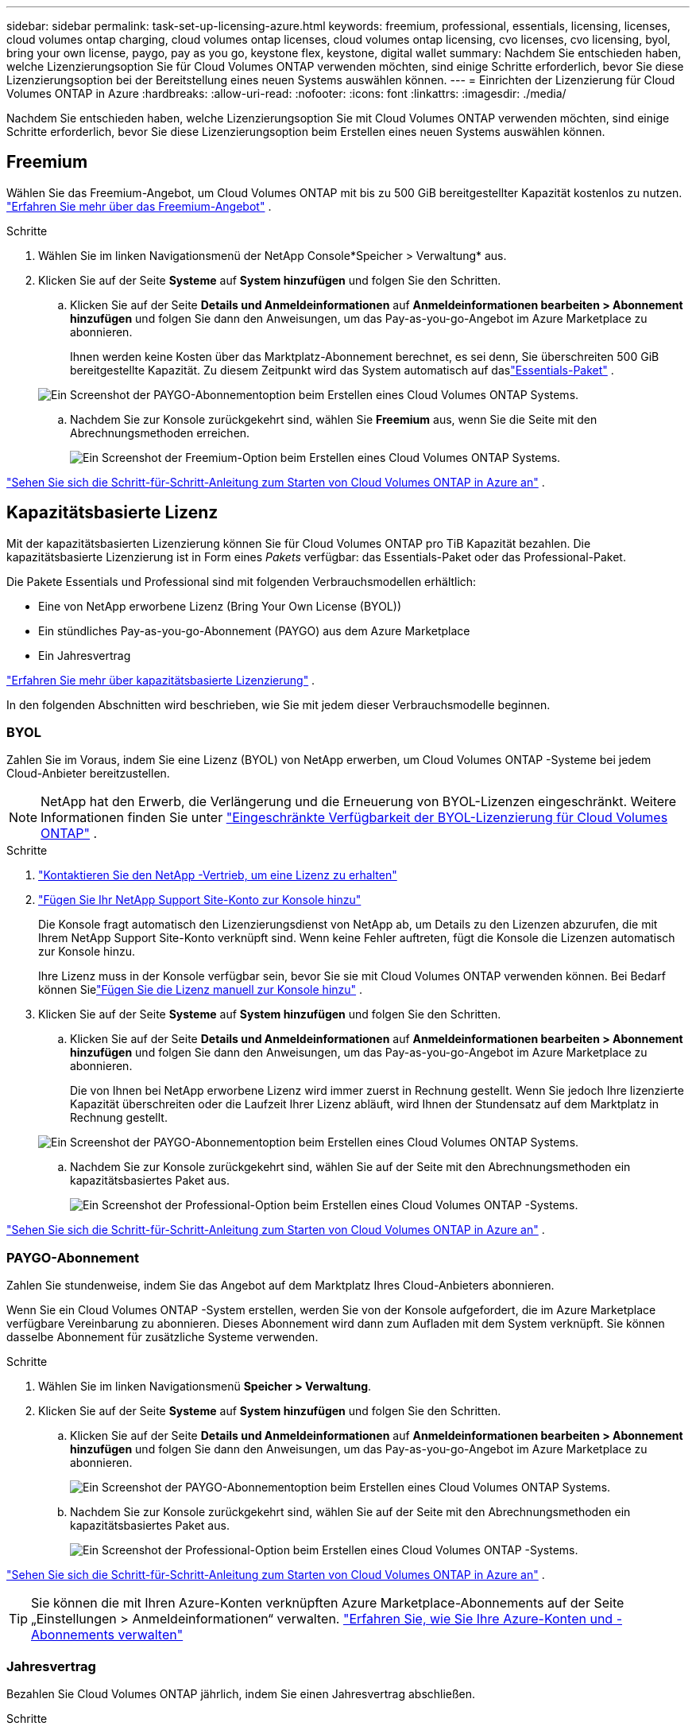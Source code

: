 ---
sidebar: sidebar 
permalink: task-set-up-licensing-azure.html 
keywords: freemium, professional, essentials, licensing, licenses, cloud volumes ontap charging, cloud volumes ontap licenses, cloud volumes ontap licensing, cvo licenses, cvo licensing, byol, bring your own license, paygo, pay as you go, keystone flex, keystone, digital wallet 
summary: Nachdem Sie entschieden haben, welche Lizenzierungsoption Sie für Cloud Volumes ONTAP verwenden möchten, sind einige Schritte erforderlich, bevor Sie diese Lizenzierungsoption bei der Bereitstellung eines neuen Systems auswählen können. 
---
= Einrichten der Lizenzierung für Cloud Volumes ONTAP in Azure
:hardbreaks:
:allow-uri-read: 
:nofooter: 
:icons: font
:linkattrs: 
:imagesdir: ./media/


[role="lead"]
Nachdem Sie entschieden haben, welche Lizenzierungsoption Sie mit Cloud Volumes ONTAP verwenden möchten, sind einige Schritte erforderlich, bevor Sie diese Lizenzierungsoption beim Erstellen eines neuen Systems auswählen können.



== Freemium

Wählen Sie das Freemium-Angebot, um Cloud Volumes ONTAP mit bis zu 500 GiB bereitgestellter Kapazität kostenlos zu nutzen. link:https://docs.netapp.com/us-en/bluexp-cloud-volumes-ontap/concept-licensing.html#packages["Erfahren Sie mehr über das Freemium-Angebot"^] .

.Schritte
. Wählen Sie im linken Navigationsmenü der NetApp Console*Speicher > Verwaltung* aus.
. Klicken Sie auf der Seite *Systeme* auf *System hinzufügen* und folgen Sie den Schritten.
+
.. Klicken Sie auf der Seite *Details und Anmeldeinformationen* auf *Anmeldeinformationen bearbeiten > Abonnement hinzufügen* und folgen Sie dann den Anweisungen, um das Pay-as-you-go-Angebot im Azure Marketplace zu abonnieren.
+
Ihnen werden keine Kosten über das Marktplatz-Abonnement berechnet, es sei denn, Sie überschreiten 500 GiB bereitgestellte Kapazität. Zu diesem Zeitpunkt wird das System automatisch auf daslink:https://docs.netapp.com/us-en/bluexp-cloud-volumes-ontap/concept-licensing.html#capacity-based-licensing["Essentials-Paket"^] .

+
image:screenshot-azure-paygo-subscription.png["Ein Screenshot der PAYGO-Abonnementoption beim Erstellen eines Cloud Volumes ONTAP Systems."]

.. Nachdem Sie zur Konsole zurückgekehrt sind, wählen Sie *Freemium* aus, wenn Sie die Seite mit den Abrechnungsmethoden erreichen.
+
image:screenshot-freemium.png["Ein Screenshot der Freemium-Option beim Erstellen eines Cloud Volumes ONTAP Systems."]





link:task-deploying-otc-azure.html["Sehen Sie sich die Schritt-für-Schritt-Anleitung zum Starten von Cloud Volumes ONTAP in Azure an"] .



== Kapazitätsbasierte Lizenz

Mit der kapazitätsbasierten Lizenzierung können Sie für Cloud Volumes ONTAP pro TiB Kapazität bezahlen. Die kapazitätsbasierte Lizenzierung ist in Form eines _Pakets_ verfügbar: das Essentials-Paket oder das Professional-Paket.

Die Pakete Essentials und Professional sind mit folgenden Verbrauchsmodellen erhältlich:

* Eine von NetApp erworbene Lizenz (Bring Your Own License (BYOL))
* Ein stündliches Pay-as-you-go-Abonnement (PAYGO) aus dem Azure Marketplace
* Ein Jahresvertrag


link:concept-licensing.html["Erfahren Sie mehr über kapazitätsbasierte Lizenzierung"] .

In den folgenden Abschnitten wird beschrieben, wie Sie mit jedem dieser Verbrauchsmodelle beginnen.



=== BYOL

Zahlen Sie im Voraus, indem Sie eine Lizenz (BYOL) von NetApp erwerben, um Cloud Volumes ONTAP -Systeme bei jedem Cloud-Anbieter bereitzustellen.


NOTE: NetApp hat den Erwerb, die Verlängerung und die Erneuerung von BYOL-Lizenzen eingeschränkt. Weitere Informationen finden Sie unter  https://docs.netapp.com/us-en/bluexp-cloud-volumes-ontap/whats-new.html#restricted-availability-of-byol-licensing-for-cloud-volumes-ontap["Eingeschränkte Verfügbarkeit der BYOL-Lizenzierung für Cloud Volumes ONTAP"^] .

.Schritte
. https://bluexp.netapp.com/contact-cds["Kontaktieren Sie den NetApp -Vertrieb, um eine Lizenz zu erhalten"^]
. https://docs.netapp.com/us-en/bluexp-setup-admin/task-adding-nss-accounts.html#add-an-nss-account["Fügen Sie Ihr NetApp Support Site-Konto zur Konsole hinzu"^]
+
Die Konsole fragt automatisch den Lizenzierungsdienst von NetApp ab, um Details zu den Lizenzen abzurufen, die mit Ihrem NetApp Support Site-Konto verknüpft sind.  Wenn keine Fehler auftreten, fügt die Konsole die Lizenzen automatisch zur Konsole hinzu.

+
Ihre Lizenz muss in der Konsole verfügbar sein, bevor Sie sie mit Cloud Volumes ONTAP verwenden können.  Bei Bedarf können Sielink:task-manage-capacity-licenses.html#add-purchased-licenses-to-your-account["Fügen Sie die Lizenz manuell zur Konsole hinzu"] .

. Klicken Sie auf der Seite *Systeme* auf *System hinzufügen* und folgen Sie den Schritten.
+
.. Klicken Sie auf der Seite *Details und Anmeldeinformationen* auf *Anmeldeinformationen bearbeiten > Abonnement hinzufügen* und folgen Sie dann den Anweisungen, um das Pay-as-you-go-Angebot im Azure Marketplace zu abonnieren.
+
Die von Ihnen bei NetApp erworbene Lizenz wird immer zuerst in Rechnung gestellt. Wenn Sie jedoch Ihre lizenzierte Kapazität überschreiten oder die Laufzeit Ihrer Lizenz abläuft, wird Ihnen der Stundensatz auf dem Marktplatz in Rechnung gestellt.

+
image:screenshot-azure-paygo-subscription.png["Ein Screenshot der PAYGO-Abonnementoption beim Erstellen eines Cloud Volumes ONTAP Systems."]

.. Nachdem Sie zur Konsole zurückgekehrt sind, wählen Sie auf der Seite mit den Abrechnungsmethoden ein kapazitätsbasiertes Paket aus.
+
image:screenshot-professional.png["Ein Screenshot der Professional-Option beim Erstellen eines Cloud Volumes ONTAP -Systems."]





link:task-deploying-otc-azure.html["Sehen Sie sich die Schritt-für-Schritt-Anleitung zum Starten von Cloud Volumes ONTAP in Azure an"] .



=== PAYGO-Abonnement

Zahlen Sie stundenweise, indem Sie das Angebot auf dem Marktplatz Ihres Cloud-Anbieters abonnieren.

Wenn Sie ein Cloud Volumes ONTAP -System erstellen, werden Sie von der Konsole aufgefordert, die im Azure Marketplace verfügbare Vereinbarung zu abonnieren.  Dieses Abonnement wird dann zum Aufladen mit dem System verknüpft.  Sie können dasselbe Abonnement für zusätzliche Systeme verwenden.

.Schritte
. Wählen Sie im linken Navigationsmenü *Speicher > Verwaltung*.
. Klicken Sie auf der Seite *Systeme* auf *System hinzufügen* und folgen Sie den Schritten.
+
.. Klicken Sie auf der Seite *Details und Anmeldeinformationen* auf *Anmeldeinformationen bearbeiten > Abonnement hinzufügen* und folgen Sie dann den Anweisungen, um das Pay-as-you-go-Angebot im Azure Marketplace zu abonnieren.
+
image:screenshot-azure-paygo-subscription.png["Ein Screenshot der PAYGO-Abonnementoption beim Erstellen eines Cloud Volumes ONTAP Systems."]

.. Nachdem Sie zur Konsole zurückgekehrt sind, wählen Sie auf der Seite mit den Abrechnungsmethoden ein kapazitätsbasiertes Paket aus.
+
image:screenshot-professional.png["Ein Screenshot der Professional-Option beim Erstellen eines Cloud Volumes ONTAP -Systems."]





link:task-deploying-otc-azure.html["Sehen Sie sich die Schritt-für-Schritt-Anleitung zum Starten von Cloud Volumes ONTAP in Azure an"] .


TIP: Sie können die mit Ihren Azure-Konten verknüpften Azure Marketplace-Abonnements auf der Seite „Einstellungen > Anmeldeinformationen“ verwalten. https://docs.netapp.com/us-en/bluexp-setup-admin/task-adding-azure-accounts.html["Erfahren Sie, wie Sie Ihre Azure-Konten und -Abonnements verwalten"^]



=== Jahresvertrag

Bezahlen Sie Cloud Volumes ONTAP jährlich, indem Sie einen Jahresvertrag abschließen.

.Schritte
. Wenden Sie sich an Ihren NetApp Vertriebsmitarbeiter, um einen Jahresvertrag abzuschließen.
+
Der Vertrag ist als _privates_ Angebot im Azure Marketplace verfügbar.

+
Nachdem NetApp Ihnen das private Angebot mitgeteilt hat, können Sie bei der Systemerstellung den Jahresplan auswählen, wenn Sie sich im Azure Marketplace anmelden.

. Klicken Sie auf der Seite *Systeme* auf *System hinzufügen* und folgen Sie den Schritten.
+
.. Klicken Sie auf der Seite *Details und Anmeldeinformationen* auf *Anmeldeinformationen bearbeiten > Abonnement hinzufügen > Fortfahren*.
.. Wählen Sie im Azure-Portal den Jahresplan aus, der mit Ihrem Azure-Konto geteilt wurde, und klicken Sie dann auf *Abonnieren*.
.. Nachdem Sie zur Konsole zurückgekehrt sind, wählen Sie auf der Seite mit den Abrechnungsmethoden ein kapazitätsbasiertes Paket aus.
+
image:screenshot-professional.png["Ein Screenshot der Professional-Option beim Erstellen eines Cloud Volumes ONTAP -Systems."]





link:task-deploying-otc-azure.html["Sehen Sie sich die Schritt-für-Schritt-Anleitung zum Starten von Cloud Volumes ONTAP in Azure an"] .



== Keystone Abonnement

Bei einem Keystone -Abonnement handelt es sich um einen Abonnementdienst mit nutzungsabhängiger Bezahlung. link:concept-licensing.html#keystone-subscription["Erfahren Sie mehr über NetApp Keystone -Abonnements"] .

.Schritte
. Wenn Sie noch kein Abonnement haben, https://www.netapp.com/forms/keystone-sales-contact/["NetApp kontaktieren"^]
. mailto:ng-keystone-success@netapp.com [Kontaktieren Sie NetApp], um Ihr Benutzerkonto in der Konsole mit einem oder mehreren Keystone Abonnements zu autorisieren.
. Nachdem NetApp Ihr ​​Konto autorisiert hat,link:task-manage-keystone.html#link-a-subscription["Verknüpfen Sie Ihre Abonnements zur Verwendung mit Cloud Volumes ONTAP"] .
. Klicken Sie auf der Seite *Systeme* auf *System hinzufügen* und folgen Sie den Schritten.
+
.. Wählen Sie die Abrechnungsmethode „Keystone -Abonnement“ aus, wenn Sie zur Auswahl einer Abrechnungsmethode aufgefordert werden.
+
image:screenshot-keystone.png["Ein Screenshot der Keystone -Abonnementoption beim Erstellen eines Cloud Volumes ONTAP Systems."]





link:task-deploying-otc-azure.html["Sehen Sie sich die Schritt-für-Schritt-Anleitung zum Starten von Cloud Volumes ONTAP in Azure an"] .

